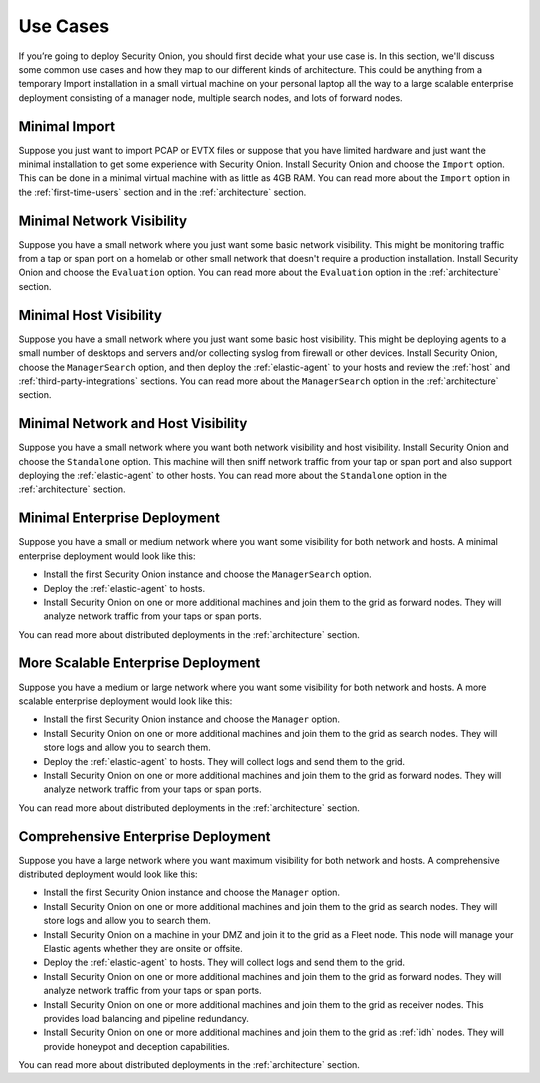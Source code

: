 .. _use-cases:

Use Cases
=========

If you’re going to deploy Security Onion, you should first decide what your use case is. In this section, we'll discuss some common use cases and how they map to our different kinds of architecture. This could be anything from a temporary Import installation in a small virtual machine on your personal laptop all the way to a large scalable enterprise deployment consisting of a manager node, multiple search nodes, and lots of forward nodes.

Minimal Import
--------------

Suppose you just want to import PCAP or EVTX files or suppose that you have limited hardware and just want the minimal installation to get some experience with Security Onion. Install Security Onion and choose the ``Import`` option. This can be done in a minimal virtual machine with as little as 4GB RAM. You can read more about the ``Import`` option in the :ref:`first-time-users` section and in the :ref:`architecture` section.

Minimal Network Visibility
--------------------------

Suppose you have a small network where you just want some basic network visibility. This might be monitoring traffic from a tap or span port on a homelab or other small network that doesn't require a production installation. Install Security Onion and choose the ``Evaluation`` option. You can read more about the ``Evaluation`` option in the :ref:`architecture` section.

Minimal Host Visibility
-----------------------

Suppose you have a small network where you just want some basic host visibility. This might be deploying agents to a small number of desktops and servers and/or collecting syslog from firewall or other devices. Install Security Onion, choose the ``ManagerSearch`` option, and then deploy the :ref:`elastic-agent` to your hosts and review the :ref:`host` and :ref:`third-party-integrations` sections. You can read more about the ``ManagerSearch`` option in the :ref:`architecture` section.

Minimal Network and Host Visibility
-----------------------------------

Suppose you have a small network where you want both network visibility and host visibility. Install Security Onion and choose the ``Standalone`` option. This machine will then sniff network traffic from your tap or span port and also support deploying the :ref:`elastic-agent` to other hosts. You can read more about the ``Standalone`` option in the :ref:`architecture` section.

Minimal Enterprise Deployment
-----------------------------

Suppose you have a small or medium network where you want some visibility for both network and hosts. A minimal enterprise deployment would look like this:

- Install the first Security Onion instance and choose the ``ManagerSearch`` option.
- Deploy the :ref:`elastic-agent` to hosts.
- Install Security Onion on one or more additional machines and join them to the grid as forward nodes. They will analyze network traffic from your taps or span ports.

You can read more about distributed deployments in the :ref:`architecture` section.

More Scalable Enterprise Deployment
-----------------------------------

Suppose you have a medium or large network where you want some visibility for both network and hosts. A more scalable enterprise deployment would look like this:

- Install the first Security Onion instance and choose the ``Manager`` option.
- Install Security Onion on one or more additional machines and join them to the grid as search nodes. They will store logs and allow you to search them.
- Deploy the :ref:`elastic-agent` to hosts. They will collect logs and send them to the grid.
- Install Security Onion on one or more additional machines and join them to the grid as forward nodes. They will analyze network traffic from your taps or span ports.

You can read more about distributed deployments in the :ref:`architecture` section.

Comprehensive Enterprise Deployment
-----------------------------------

Suppose you have a large network where you want maximum visibility for both network and hosts. A comprehensive distributed deployment would look like this:

- Install the first Security Onion instance and choose the ``Manager`` option.
- Install Security Onion on one or more additional machines and join them to the grid as search nodes. They will store logs and allow you to search them.
- Install Security Onion on a machine in your DMZ and join it to the grid as a Fleet node. This node will manage your Elastic agents whether they are onsite or offsite.
- Deploy the :ref:`elastic-agent` to hosts. They will collect logs and send them to the grid.
- Install Security Onion on one or more additional machines and join them to the grid as forward nodes. They will analyze network traffic from your taps or span ports.
- Install Security Onion on one or more additional machines and join them to the grid as receiver nodes. This provides load balancing and pipeline redundancy.
- Install Security Onion on one or more additional machines and join them to the grid as :ref:`idh` nodes. They will provide honeypot and deception capabilities.

You can read more about distributed deployments in the :ref:`architecture` section.
